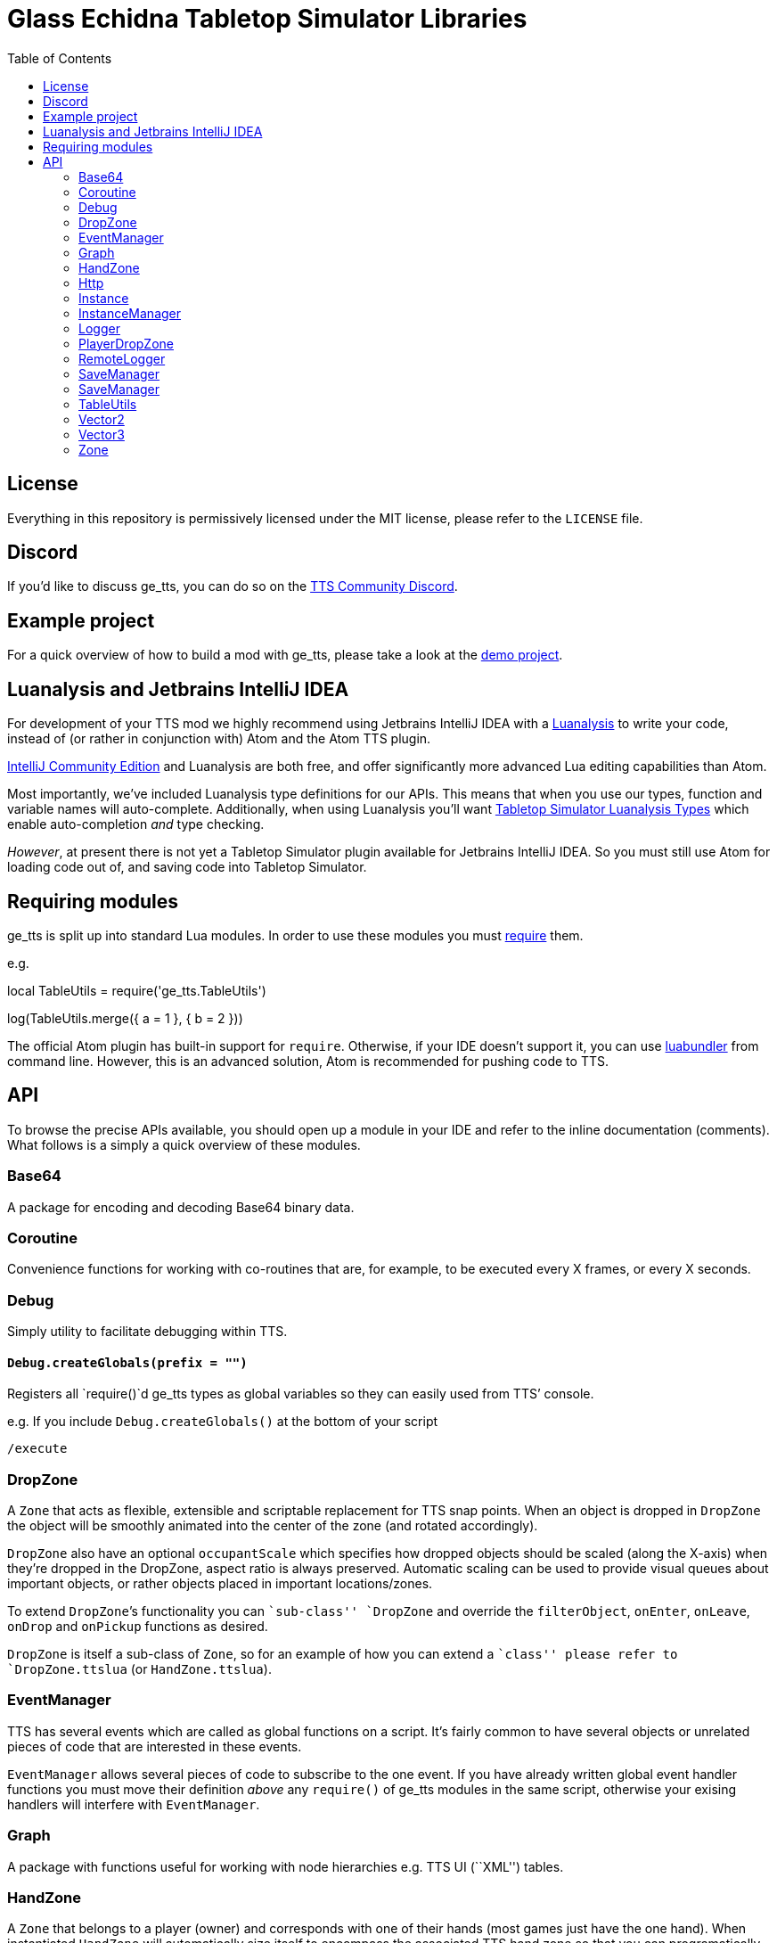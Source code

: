 = Glass Echidna Tabletop Simulator Libraries
:toc:
ifndef::env-github[:icons: font]
ifdef::env-github[]
:tip-caption: :bulb:
:note-caption: :information_source:
:important-caption: :heavy_exclamation_mark:
:caution-caption: :fire:
:warning-caption: :warning:
endif::[]

toc::[]

== License

Everything in this repository is permissively licensed under the MIT
license, please refer to the `LICENSE` file.

== Discord

If you’d like to discuss ge_tts, you can do so on the
https://discord.gg/YwD22SM[TTS Community Discord].

== Example project

For a quick overview of how to build a mod with ge_tts, please take a
look at the https://github.com/Benjamin-Dobell/ge_tts_demo[demo
project].

== Luanalysis and Jetbrains IntelliJ IDEA

For development of your TTS mod we highly recommend using Jetbrains
IntelliJ IDEA with a
https://github.com/Benjamin-Dobell/IntelliJ-Luanalysis[Luanalysis] to
write your code, instead of (or rather in conjunction with) Atom and the
Atom TTS plugin.

https://www.jetbrains.com/idea/download/[IntelliJ Community Edition] and
Luanalysis are both free, and offer significantly more advanced Lua
editing capabilities than Atom.

Most importantly, we’ve included Luanalysis type definitions for our
APIs. This means that when you use our types, function and variable
names will auto-complete. Additionally, when using Luanalysis you’ll
want https://github.com/Benjamin-Dobell/tts-types[Tabletop Simulator
Luanalysis Types] which enable auto-completion _and_ type checking.

_However_, at present there is not yet a Tabletop Simulator plugin
available for Jetbrains IntelliJ IDEA. So you must still use Atom for
loading code out of, and saving code into Tabletop Simulator.

== Requiring modules

ge_tts is split up into standard Lua modules. In order to use these
modules you must https://www.lua.org/pil/8.1.html[require] them.

e.g.
[source,lua]
====
local TableUtils = require('ge_tts.TableUtils')

log(TableUtils.merge({
    a = 1
}, {
    b = 2
}))
====

The official Atom plugin has built-in support for `require`. Otherwise,
if your IDE doesn’t support it, you can use
https://github.com/Benjamin-Dobell/luabundler[luabundler] from command
line. However, this is an advanced solution, Atom is recommended for
pushing code to TTS.

== API

To browse the precise APIs available, you should open up a module in
your IDE and refer to the inline documentation (comments). What follows
is a simply a quick overview of these modules.

=== Base64

A package for encoding and decoding Base64 binary data.

=== Coroutine

Convenience functions for working with co-routines that are, for
example, to be executed every X frames, or every X seconds.

=== Debug

Simply utility to facilitate debugging within TTS.

==== `Debug.createGlobals(prefix = "")`

Registers all `require()`d ge_tts types as global variables so they can
easily used from TTS’ console.

e.g. If you include `Debug.createGlobals()` at the bottom of your script

....
/execute
....

=== DropZone

A `Zone` that acts as flexible, extensible and scriptable replacement
for TTS snap points. When an object is dropped in `DropZone` the object
will be smoothly animated into the center of the zone (and rotated
accordingly).

`DropZone` also have an optional `occupantScale` which specifies how
dropped objects should be scaled (along the X-axis) when they’re dropped
in the DropZone, aspect ratio is always preserved. Automatic scaling can
be used to provide visual queues about important objects, or rather
objects placed in important locations/zones.

To extend `DropZone`’s functionality you can ``sub-class'' `DropZone`
and override the `filterObject`, `onEnter`, `onLeave`, `onDrop` and
`onPickup` functions as desired.

`DropZone` is itself a sub-class of `Zone`, so for an example of how you
can extend a ``class'' please refer to `DropZone.ttslua` (or
`HandZone.ttslua`).

=== EventManager

TTS has several events which are called as global functions on a script.
It’s fairly common to have several objects or unrelated pieces of code
that are interested in these events.

`EventManager` allows several pieces of code to subscribe to the one
event. If you have already written global event handler functions you
must move their definition _above_ any `require()` of ge_tts modules in
the same script, otherwise your exising handlers will interfere with
`EventManager`.

=== Graph

A package with functions useful for working with node hierarchies
e.g. TTS UI (``XML'') tables.

=== HandZone

A `Zone` that belongs to a player (owner) and corresponds with one of
their hands (most games just have the one hand). When instantiated
`HandZone` will automatically size itself to encompass the associated
TTS hand zone so that you can programatically track cards that are in
the players hand.

Typically, to make use of this package you’d create your own
package/``class'' where you extend `HandZone` and override the
`onEnter`, `onLeave`, `onDrop` and `onPickup` functions as desired.

`HandZone` is itself a sub-class of `Zone`, so for an example of how you
can extend a ``class'' please refer to `HandZone.ttslua` (or
`DropZone.ttslua`).

=== Http

A simple (but functionally complete) HTTP client that works in
conjunction with
https://github.com/Benjamin-Dobell/tts-proxy[tts-proxy].

The Http module will automatically encode/decode JSON, otherwise you can
provide a string and specify headers yourself. You may also provide an
array of number, which represent bytes if the request body should be an
octet-stream.

=== Instance

IMPORTANT: ge_tts does not presently support `Instance` being stored
in _nested_ containers i.e. Cards placed in a deck are fine. However,
ge_tts is _presently_ unable to track `Instance` referring to a card in
a deck _in a bag_.

_Please refer to
https://github.com/Benjamin-Dobell/ge_tts_demo[ge_tts_demo] for a
demonstration._

Unlike TTS objects, which are destroyed when entering a container,
instances more closely resemble the concept of a real world game piece,
and are only destroyed if you delete the object in TTS.

`Instance` also provides some convenience methods that help you interact
with TTS objects. For example, `reject()` knows how to return a TTS
object to wherever it previously came from; either its previous zone, or
if it has never been in a zone before, wherever it was picked up from.

=== InstanceManager

WARNING: This is an _advanced_ feature, and makes implementing saving
and loading more difficult to implement correctly.

`InstanceManager` exists for the sole purpose improving save
performance.

`InstanceManager` is beneficial if your mod has a lot of `Instance`
(typically 500+) or some of your `Instance` sub-classes are storing a
lot of data that changes infrequently. `InstanceManager` essentially
introduces caching layer, that results in each instance’s `save()` on
being called only when absolutely necessary, and most importantly,
smaller less frequent JSON encodes.

[arabic]
. You _enable_ use of an `InstanceManager` with
`InstanceManager.set(yourInstanceManager)`. You _don’t_ need to
sub-class, `local yourInstanceManager = InstanceManager()` is perfectly
acceptable.
. Your main module’s `onSave` (`SaveManager.registerOnSave`) must call
`InstanceManager.save()` and `onLoad` (`SaveManager.registerOnLoad`)
must call `InstanceManager.load()`.
. You must call `self.invalidateSavedState()` on an `Instance`, if you
know its saved state is dirty.
. When saving an instance, call
`InstanceManager.saveInstanceState(instance)` and store the returned
instance GUID only. As opposed to calling `instanced.save()` and storing
the generated saved stated (which is what you’d do without the
`InstanceManager`).
. When loading/recreating an instance, call
`InstanceManager.loadInstanceState(instanceGuid)` to obtain the saved
state of the `Instance`, which you’ll then provide to the `Instance`’s
constructor.

When enabled `InstanceManager` will persist `Instance` saved state
(i.e. return value of `save()`) to the corresponding TTS object’s
`script_state`.

=== Logger

A robust logging system with support for log levels and filtering.

=== PlayerDropZone

A `DropZone` that is associated with a particular TTS player,
specifically instances have an additional `getOwner()`.

=== RemoteLogger

A `Logger` that rather than printing to TTS’ console, will HTTP `PUT` a
JSON object with `messages` (array of strings) to a URL that you provide
when instantiating the `RemoteLogger`.

Using HTTP `PUT` instead of `POST` is pretty severe abuse of HTTP
semantics, however we don’t have a choice as TTS’ HTTP functionality is
severely lacking and cannot `POST` JSON.

WARNING: The `Content-Type` of the request is `octet-stream` instead
of the correct type `application/json`. As mentioned, TTS’ HTTP client
is currently very limited and does not allow us to set headers.

We don’t presently provide a corresponding server, but it’s pretty
trivial to create your own in Python, Ruby, Node.js etc.

Remote logs could be useful for diagnosing issues your players are
running into, however personally I just use it in development as my logs
are kept even if TTS crashes, and it’s easy to copy and paste data from
my logs etc.

=== SaveManager

SaveManager allows modules/files to independently maintain their own
saved state, without conflicting with other saved state from other
modules/files.

=== SaveManager

SaveManager allows modules/files to independently maintain their own
saved state, without conflicting with other saved state from other
modules/files.

=== TableUtils

Several convenience methods to be used in conjunction with tables.

WARNING: For both performance and semantic reasons, this module will
only operate on tables that are either _arrays_ or _hashes/maps_, but
not tables that are _both_ simultaneously. Behavior is undefined for
tables that contain a key for [1] _as well as_ non-consecutive integer,
or non-integer, keys.

=== Vector2

2D vector implementation.

=== Vector3

3D vector implementation.

This was written before TTS had its own `Vector` class and is used
through-out this library. You may pass `Vector3` to any TTS method that
accepts a vector. However, it’s worth keeping in mind that our methods
return a `Vector3`, whilst TTS’s own methods return `Vector`.

In general TTS’ `Vector` and our `Vector3` offer a similar set of
functionality, however you can call `Vector3` methods the same way you’d
call methods on any complex type in TTS API i.e. `vector1.add(vector2)`,
where as TTS’ `Vector` requres you to do `vector1:add(vector2)`.

Additionally, all `Vector3` methods will happily accept a `Vector3`, a
`Vector`, a table with entries `x`, `y` and `z`, or a table with entries
`[1]`, `[2]` and `[3]` as arguments. Where as the TTS-provided `Vector`
is a bit more restrictive and will only accept arguments that are also
`Vector` e.g. 

[source,lua]
----
local v = Vector()
v:scale({1, 3, 1}) -- This will throw an error

local v3 = Vector3()
v3.scale({1, 3, 1}) -- This works fine, as does...
v3.scale(v)
v3.scale({x = 1, y = 3, z = 1})
----

=== Zone

A wrapper around a TTS scripting trigger (`ScriptingTrigger`) that
tracks dropped and picked up objects. Objects that have been dropped in
the `Zone` are deemed to be occupying and can be retrieved with
`getOccupyingObjects()`.

Typically, you’ll want to use a `DropZone`, `PlayerDropZone` or
`HandZone` rather than `Zone`. However, you may sub-class `Zone` if you
wish.
